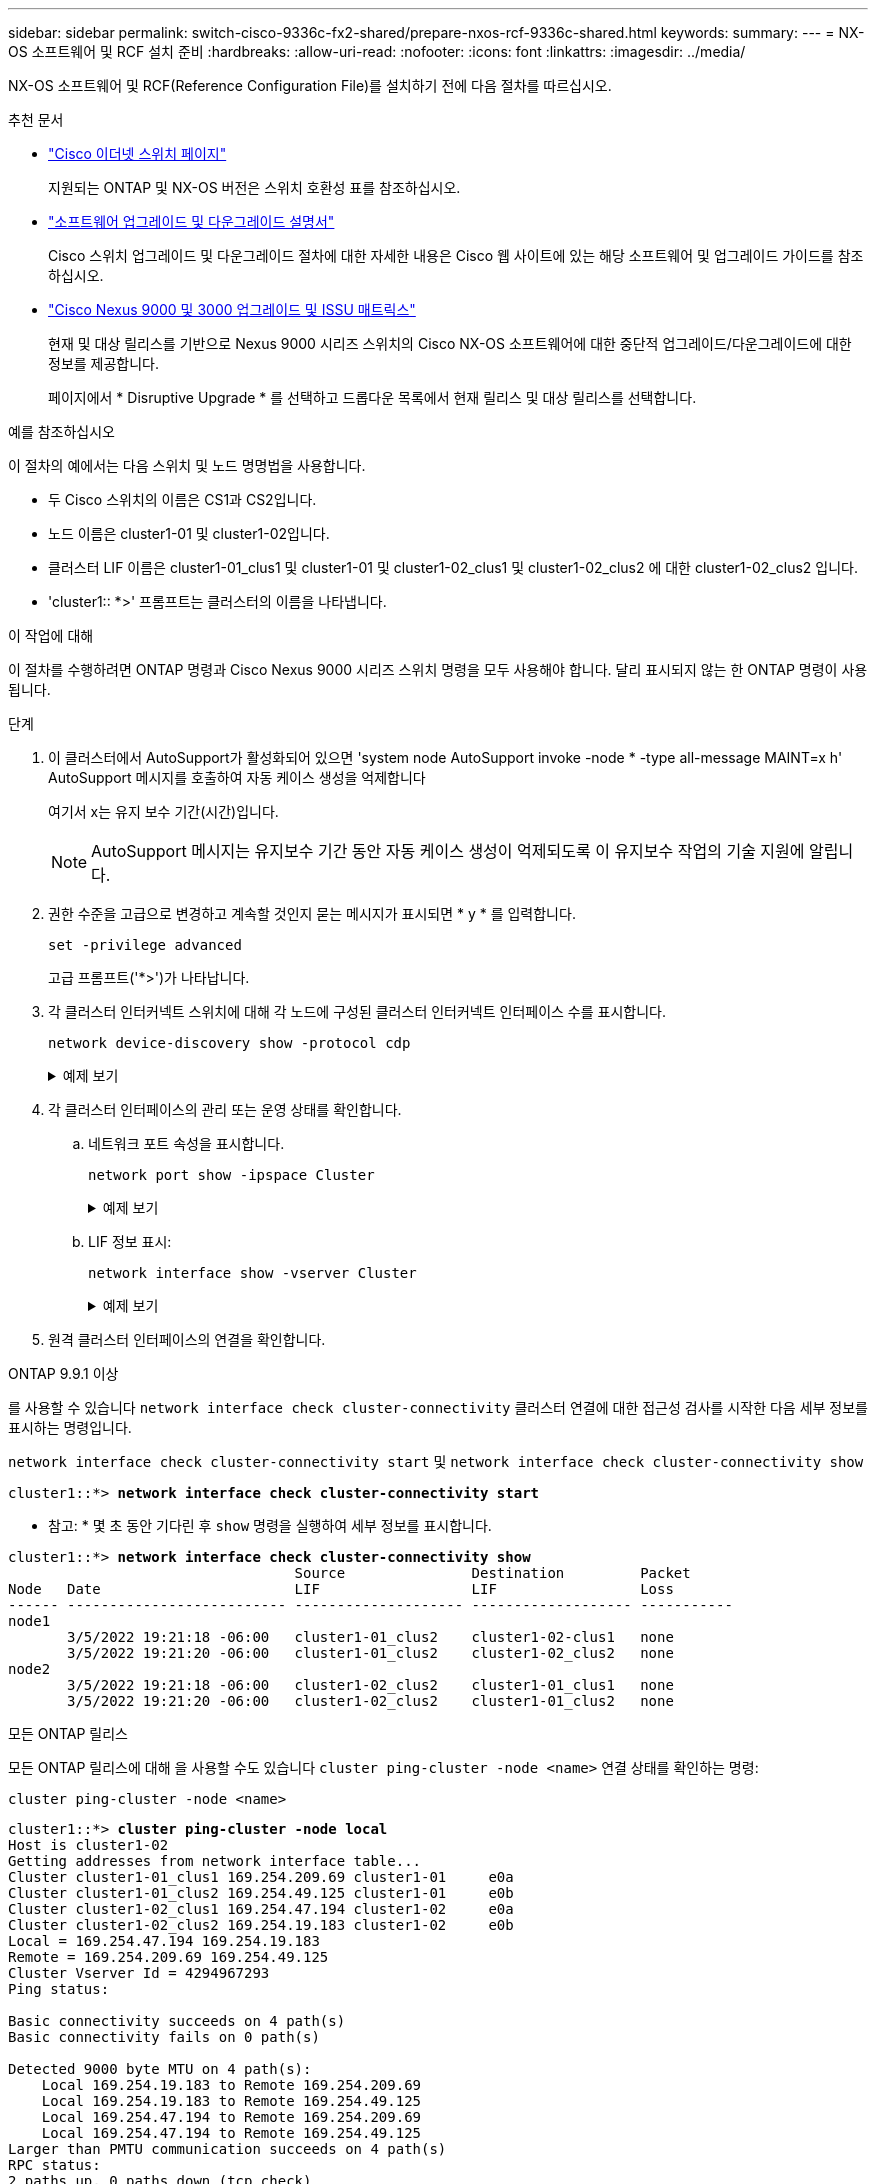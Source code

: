 ---
sidebar: sidebar 
permalink: switch-cisco-9336c-fx2-shared/prepare-nxos-rcf-9336c-shared.html 
keywords:  
summary:  
---
= NX-OS 소프트웨어 및 RCF 설치 준비
:hardbreaks:
:allow-uri-read: 
:nofooter: 
:icons: font
:linkattrs: 
:imagesdir: ../media/


[role="lead"]
NX-OS 소프트웨어 및 RCF(Reference Configuration File)를 설치하기 전에 다음 절차를 따르십시오.

.추천 문서
* link:https://mysupport.netapp.com/site/info/cisco-ethernet-switch["Cisco 이더넷 스위치 페이지"^]
+
지원되는 ONTAP 및 NX-OS 버전은 스위치 호환성 표를 참조하십시오.

* link:https://www.cisco.com/c/en/us/support/switches/nexus-9000-series-switches/products-installation-guides-list.html["소프트웨어 업그레이드 및 다운그레이드 설명서"^]
+
Cisco 스위치 업그레이드 및 다운그레이드 절차에 대한 자세한 내용은 Cisco 웹 사이트에 있는 해당 소프트웨어 및 업그레이드 가이드를 참조하십시오.

* link:https://www.cisco.com/c/dam/en/us/td/docs/dcn/tools/nexus-9k3k-issu-matrix/index.html["Cisco Nexus 9000 및 3000 업그레이드 및 ISSU 매트릭스"^]
+
현재 및 대상 릴리스를 기반으로 Nexus 9000 시리즈 스위치의 Cisco NX-OS 소프트웨어에 대한 중단적 업그레이드/다운그레이드에 대한 정보를 제공합니다.

+
페이지에서 * Disruptive Upgrade * 를 선택하고 드롭다운 목록에서 현재 릴리스 및 대상 릴리스를 선택합니다.



.예를 참조하십시오
이 절차의 예에서는 다음 스위치 및 노드 명명법을 사용합니다.

* 두 Cisco 스위치의 이름은 CS1과 CS2입니다.
* 노드 이름은 cluster1-01 및 cluster1-02입니다.
* 클러스터 LIF 이름은 cluster1-01_clus1 및 cluster1-01 및 cluster1-02_clus1 및 cluster1-02_clus2 에 대한 cluster1-02_clus2 입니다.
* 'cluster1:: *>' 프롬프트는 클러스터의 이름을 나타냅니다.


.이 작업에 대해
이 절차를 수행하려면 ONTAP 명령과 Cisco Nexus 9000 시리즈 스위치 명령을 모두 사용해야 합니다. 달리 표시되지 않는 한 ONTAP 명령이 사용됩니다.

.단계
. 이 클러스터에서 AutoSupport가 활성화되어 있으면 'system node AutoSupport invoke -node * -type all-message MAINT=x h' AutoSupport 메시지를 호출하여 자동 케이스 생성을 억제합니다
+
여기서 x는 유지 보수 기간(시간)입니다.

+

NOTE: AutoSupport 메시지는 유지보수 기간 동안 자동 케이스 생성이 억제되도록 이 유지보수 작업의 기술 지원에 알립니다.

. 권한 수준을 고급으로 변경하고 계속할 것인지 묻는 메시지가 표시되면 * y * 를 입력합니다.
+
[source, cli]
----
set -privilege advanced
----
+
고급 프롬프트('*>')가 나타납니다.

. 각 클러스터 인터커넥트 스위치에 대해 각 노드에 구성된 클러스터 인터커넥트 인터페이스 수를 표시합니다.
+
[source, cli]
----
network device-discovery show -protocol cdp
----
+
.예제 보기
[%collapsible]
====
[listing, subs="+quotes"]
----
cluster1::*> *network device-discovery show -protocol cdp*

Node/       Local  Discovered
Protocol    Port   Device (LLDP: ChassisID)  Interface         Platform
----------- ------ ------------------------- ----------------- --------
cluster1-02/cdp
            e0a    cs1                       Eth1/2            N9K-C9336C
            e0b    cs2                       Eth1/2            N9K-C9336C
cluster1-01/cdp
            e0a    cs1                       Eth1/1            N9K-C9336C
            e0b    cs2                       Eth1/1            N9K-C9336C

4 entries were displayed.
----
====
. 각 클러스터 인터페이스의 관리 또는 운영 상태를 확인합니다.
+
.. 네트워크 포트 속성을 표시합니다.
+
[source, cli]
----
network port show -ipspace Cluster
----
+
.예제 보기
[%collapsible]
====
[listing, subs="+quotes"]
----
cluster1::*> *network port show -ipspace Cluster*

Node: cluster1-02
                                                  Speed(Mbps) Health
Port      IPspace      Broadcast Domain Link MTU  Admin/Oper  Status
--------- ------------ ---------------- ---- ---- ----------- ------
e0a       Cluster      Cluster          up   9000  auto/10000 healthy
e0b       Cluster      Cluster          up   9000  auto/10000 healthy

Node: cluster1-01
                                                  Speed(Mbps) Health
Port      IPspace      Broadcast Domain Link MTU  Admin/Oper  Status
--------- ------------ ---------------- ---- ---- ----------- ------
e0a       Cluster      Cluster          up   9000  auto/10000 healthy
e0b       Cluster      Cluster          up   9000  auto/10000 healthy

4 entries were displayed.
----
====
.. LIF 정보 표시:
+
[source, cli]
----
network interface show -vserver Cluster
----
+
.예제 보기
[%collapsible]
====
[listing, subs="+quotes"]
----
cluster1::*> *network interface show -vserver Cluster*

            Logical            Status     Network            Current       Current Is
Vserver     Interface          Admin/Oper Address/Mask       Node          Port    Home
----------- ------------------ ---------- ------------------ ------------- ------- ----
Cluster
            cluster1-01_clus1  up/up      169.254.209.69/16  cluster1-01   e0a     true
            cluster1-01_clus2  up/up      169.254.49.125/16  cluster1-01   e0b     true
            cluster1-02_clus1  up/up      169.254.47.194/16  cluster1-02   e0a     true
            cluster1-02_clus2  up/up      169.254.19.183/16  cluster1-02   e0b     true

4 entries were displayed.
----
====


. 원격 클러스터 인터페이스의 연결을 확인합니다.


[role="tabbed-block"]
====
.ONTAP 9.9.1 이상
--
를 사용할 수 있습니다 `network interface check cluster-connectivity` 클러스터 연결에 대한 접근성 검사를 시작한 다음 세부 정보를 표시하는 명령입니다.

`network interface check cluster-connectivity start` 및 `network interface check cluster-connectivity show`

[listing, subs="+quotes"]
----
cluster1::*> *network interface check cluster-connectivity start*
----
* 참고: * 몇 초 동안 기다린 후 `show` 명령을 실행하여 세부 정보를 표시합니다.

[listing, subs="+quotes"]
----
cluster1::*> *network interface check cluster-connectivity show*
                                  Source               Destination         Packet
Node   Date                       LIF                  LIF                 Loss
------ -------------------------- -------------------- ------------------- -----------
node1
       3/5/2022 19:21:18 -06:00   cluster1-01_clus2    cluster1-02-clus1   none
       3/5/2022 19:21:20 -06:00   cluster1-01_clus2    cluster1-02_clus2   none
node2
       3/5/2022 19:21:18 -06:00   cluster1-02_clus2    cluster1-01_clus1   none
       3/5/2022 19:21:20 -06:00   cluster1-02_clus2    cluster1-01_clus2   none
----
--
.모든 ONTAP 릴리스
--
모든 ONTAP 릴리스에 대해 을 사용할 수도 있습니다 `cluster ping-cluster -node <name>` 연결 상태를 확인하는 명령:

`cluster ping-cluster -node <name>`

[listing, subs="+quotes"]
----
cluster1::*> *cluster ping-cluster -node local*
Host is cluster1-02
Getting addresses from network interface table...
Cluster cluster1-01_clus1 169.254.209.69 cluster1-01     e0a
Cluster cluster1-01_clus2 169.254.49.125 cluster1-01     e0b
Cluster cluster1-02_clus1 169.254.47.194 cluster1-02     e0a
Cluster cluster1-02_clus2 169.254.19.183 cluster1-02     e0b
Local = 169.254.47.194 169.254.19.183
Remote = 169.254.209.69 169.254.49.125
Cluster Vserver Id = 4294967293
Ping status:

Basic connectivity succeeds on 4 path(s)
Basic connectivity fails on 0 path(s)

Detected 9000 byte MTU on 4 path(s):
    Local 169.254.19.183 to Remote 169.254.209.69
    Local 169.254.19.183 to Remote 169.254.49.125
    Local 169.254.47.194 to Remote 169.254.209.69
    Local 169.254.47.194 to Remote 169.254.49.125
Larger than PMTU communication succeeds on 4 path(s)
RPC status:
2 paths up, 0 paths down (tcp check)
2 paths up, 0 paths down (udp check)
----
--
====
. [[step6]] 모든 클러스터 LIF에 자동 되돌리기 명령이 설정되었는지 확인:
+
[source, cli]
----
network interface show -vserver Cluster -fields auto-revert
----
+
.예제 보기
[%collapsible]
====
[listing, subs="+quotes"]
----
cluster1::*> *network interface show -vserver Cluster -fields auto-revert*

          Logical
Vserver   Interface           Auto-revert
--------- ------------------- ------------
Cluster
          cluster1-01_clus1   true
          cluster1-01_clus2   true
          cluster1-02_clus1   true
          cluster1-02_clus2   true
4 entries were displayed.
----
====


.다음 단계
NX-OS 소프트웨어와 RCF를 설치할 준비가 되면 다음을 수행할 수 있습니다. link:install-nxos-software-9336c-shared.html["NX-OS 소프트웨어를 설치하세요"].
